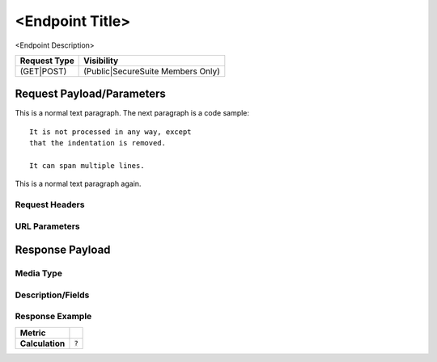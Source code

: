 <Endpoint Title>
=========================================================
<Endpoint Description>

.. list-table::
	:header-rows: 1

	* - Request Type 
	  - Visibility
	* - (GET|POST)
	  - (Public|SecureSuite Members Only)

Request Payload/Parameters
--------------------------

This is a normal text paragraph. The next paragraph is a code sample::

   It is not processed in any way, except
   that the indentation is removed.

   It can span multiple lines.

This is a normal text paragraph again.

Request Headers
^^^^^^^^^^^^^^^


URL Parameters
^^^^^^^^^^^^^^


Response Payload
----------------


Media Type
^^^^^^^^^^


Description/Fields
^^^^^^^^^^^^^^^^^^


Response Example
^^^^^^^^^^^^^^^^



.. list-table::

	* - **Metric**
	  - | 
	* - **Calculation**
	  - :code:`?`


.. history
.. authors
.. license